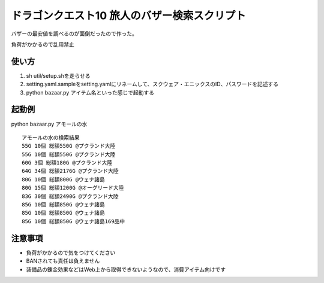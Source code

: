 ドラゴンクエスト10 旅人のバザー検索スクリプト
================================================

バザーの最安値を調べるのが面倒だったので作った。

負荷がかかるので乱用禁止

使い方
------------------------
1. sh util/setup.shを走らせる
2. setting.yaml.sampleをsetting.yamlにリネームして、スクウェア・エニックスのID、パスワードを記述する
3. python bazaar.py アイテム名といった感じで起動する


起動例
--------------------
python bazaar.py アモールの水

::
  
  アモールの水の検索結果
  55G 10個 総額550G @プクランド大陸
  55G 10個 総額550G @プクランド大陸
  60G 3個 総額180G @プクランド大陸
  64G 34個 総額2176G @プクランド大陸
  80G 10個 総額800G @ウェナ諸島
  80G 15個 総額1200G @オーグリード大陸
  83G 30個 総額2490G @プクランド大陸
  85G 10個 総額850G @ウェナ諸島
  85G 10個 総額850G @ウェナ諸島
  85G 10個 総額850G @ウェナ諸島169品中


注意事項
------------------------------
- 負荷がかかるので気をつけてください
- BANされても責任は負えません
- 装備品の錬金効果などはWeb上から取得できないようなので、消費アイテム向けです
